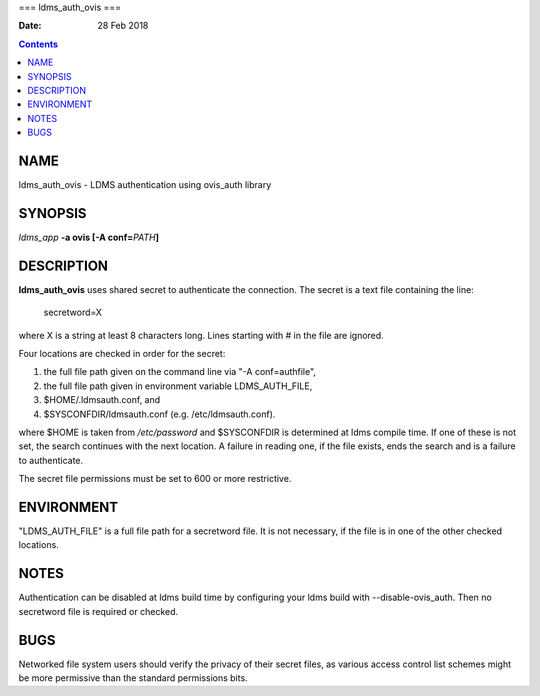 ===
ldms_auth_ovis
===

:Date: 28 Feb 2018

.. contents::
   :depth: 3
..

NAME
====

ldms_auth_ovis - LDMS authentication using ovis_auth library

SYNOPSIS
========

*ldms_app* **-a ovis [-A conf=**\ *PATH*\ **]**

DESCRIPTION
===========

**ldms_auth_ovis** uses shared secret to authenticate the connection.
The secret is a text file containing the line:

   secretword=X

where X is a string at least 8 characters long. Lines starting with # in
the file are ignored.

Four locations are checked in order for the secret:

1) the full file path given on the command line via "-A conf=authfile",

2) the full file path given in environment variable LDMS_AUTH_FILE,

3) $HOME/.ldmsauth.conf, and

4) $SYSCONFDIR/ldmsauth.conf (e.g. /etc/ldmsauth.conf).

where $HOME is taken from */etc/password* and $SYSCONFDIR is determined
at ldms compile time. If one of these is not set, the search continues
with the next location. A failure in reading one, if the file exists,
ends the search and is a failure to authenticate.

The secret file permissions must be set to 600 or more restrictive.

ENVIRONMENT
===========

"LDMS_AUTH_FILE" is a full file path for a secretword file. It is not
necessary, if the file is in one of the other checked locations.

NOTES
=====

Authentication can be disabled at ldms build time by configuring your
ldms build with --disable-ovis_auth. Then no secretword file is required
or checked.

BUGS
====

Networked file system users should verify the privacy of their secret
files, as various access control list schemes might be more permissive
than the standard permissions bits.

